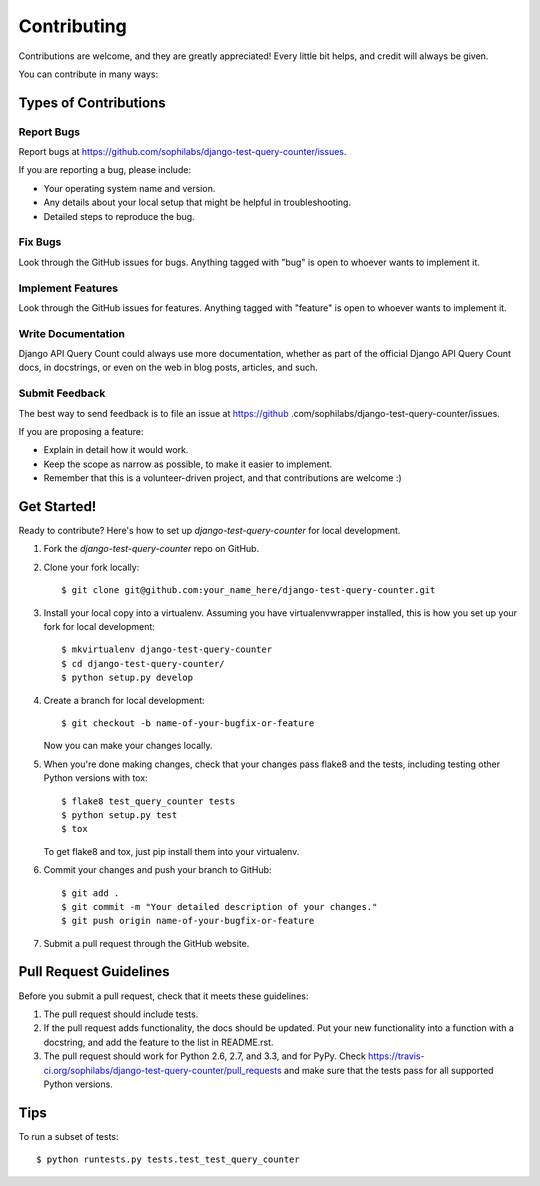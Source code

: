 ============
Contributing
============

Contributions are welcome, and they are greatly appreciated! Every
little bit helps, and credit will always be given.

You can contribute in many ways:

Types of Contributions
----------------------

Report Bugs
~~~~~~~~~~~

Report bugs at https://github.com/sophilabs/django-test-query-counter/issues.

If you are reporting a bug, please include:

* Your operating system name and version.
* Any details about your local setup that might be helpful in troubleshooting.
* Detailed steps to reproduce the bug.

Fix Bugs
~~~~~~~~

Look through the GitHub issues for bugs. Anything tagged with "bug"
is open to whoever wants to implement it.

Implement Features
~~~~~~~~~~~~~~~~~~

Look through the GitHub issues for features. Anything tagged with "feature"
is open to whoever wants to implement it.

Write Documentation
~~~~~~~~~~~~~~~~~~~

Django API Query Count could always use more documentation, whether as part of the
official Django API Query Count docs, in docstrings, or even on the web in blog posts,
articles, and such.

Submit Feedback
~~~~~~~~~~~~~~~

The best way to send feedback is to file an issue at https://github
.com/sophilabs/django-test-query-counter/issues.

If you are proposing a feature:

* Explain in detail how it would work.
* Keep the scope as narrow as possible, to make it easier to implement.
* Remember that this is a volunteer-driven project, and that contributions
  are welcome :)

Get Started!
------------

Ready to contribute? Here's how to set up `django-test-query-counter` for
local
development.

1. Fork the `django-test-query-counter` repo on GitHub.
2. Clone your fork locally::

    $ git clone git@github.com:your_name_here/django-test-query-counter.git

3. Install your local copy into a virtualenv. Assuming you have virtualenvwrapper installed, this is how you set up your fork for local development::

    $ mkvirtualenv django-test-query-counter
    $ cd django-test-query-counter/
    $ python setup.py develop

4. Create a branch for local development::

    $ git checkout -b name-of-your-bugfix-or-feature

   Now you can make your changes locally.

5. When you're done making changes, check that your changes pass flake8 and the
   tests, including testing other Python versions with tox::

        $ flake8 test_query_counter tests
        $ python setup.py test
        $ tox

   To get flake8 and tox, just pip install them into your virtualenv.

6. Commit your changes and push your branch to GitHub::

    $ git add .
    $ git commit -m "Your detailed description of your changes."
    $ git push origin name-of-your-bugfix-or-feature

7. Submit a pull request through the GitHub website.

Pull Request Guidelines
-----------------------

Before you submit a pull request, check that it meets these guidelines:

1. The pull request should include tests.
2. If the pull request adds functionality, the docs should be updated. Put
   your new functionality into a function with a docstring, and add the
   feature to the list in README.rst.
3. The pull request should work for Python 2.6, 2.7, and 3.3, and for PyPy. Check
   https://travis-ci.org/sophilabs/django-test-query-counter/pull_requests
   and make sure that the tests pass for all supported Python versions.

Tips
----

To run a subset of tests::

    $ python runtests.py tests.test_test_query_counter
